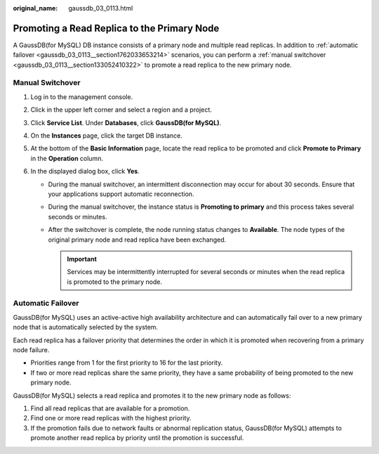 :original_name: gaussdb_03_0113.html

.. _gaussdb_03_0113:

Promoting a Read Replica to the Primary Node
============================================

A GaussDB(for MySQL) DB instance consists of a primary node and multiple read replicas. In addition to :ref:`automatic failover <gaussdb_03_0113__section1762033653214>` scenarios, you can perform a :ref:`manual switchover <gaussdb_03_0113__section133052410322>` to promote a read replica to the new primary node.

.. _gaussdb_03_0113__section133052410322:

Manual Switchover
-----------------

#. Log in to the management console.
#. Click |image1| in the upper left corner and select a region and a project.
#. Click **Service List**. Under **Databases**, click **GaussDB(for MySQL)**.
#. On the **Instances** page, click the target DB instance.
#. At the bottom of the **Basic Information** page, locate the read replica to be promoted and click **Promote to Primary** in the **Operation** column.
#. In the displayed dialog box, click **Yes**.

   -  During the manual switchover, an intermittent disconnection may occur for about 30 seconds. Ensure that your applications support automatic reconnection.
   -  During the manual switchover, the instance status is **Promoting to primary** and this process takes several seconds or minutes.
   -  After the switchover is complete, the node running status changes to **Available**. The node types of the original primary node and read replica have been exchanged.

      .. important::

         Services may be intermittently interrupted for several seconds or minutes when the read replica is promoted to the primary node.

.. _gaussdb_03_0113__section1762033653214:

Automatic Failover
------------------

GaussDB(for MySQL) uses an active-active high availability architecture and can automatically fail over to a new primary node that is automatically selected by the system.

Each read replica has a failover priority that determines the order in which it is promoted when recovering from a primary node failure.

-  Priorities range from 1 for the first priority to 16 for the last priority.
-  If two or more read replicas share the same priority, they have a same probability of being promoted to the new primary node.

GaussDB(for MySQL) selects a read replica and promotes it to the new primary node as follows:

#. Find all read replicas that are available for a promotion.
#. Find one or more read replicas with the highest priority.
#. If the promotion fails due to network faults or abnormal replication status, GaussDB(for MySQL) attempts to promote another read replica by priority until the promotion is successful.

.. |image1| image:: /_static/images/en-us_image_0000001352219100.png

